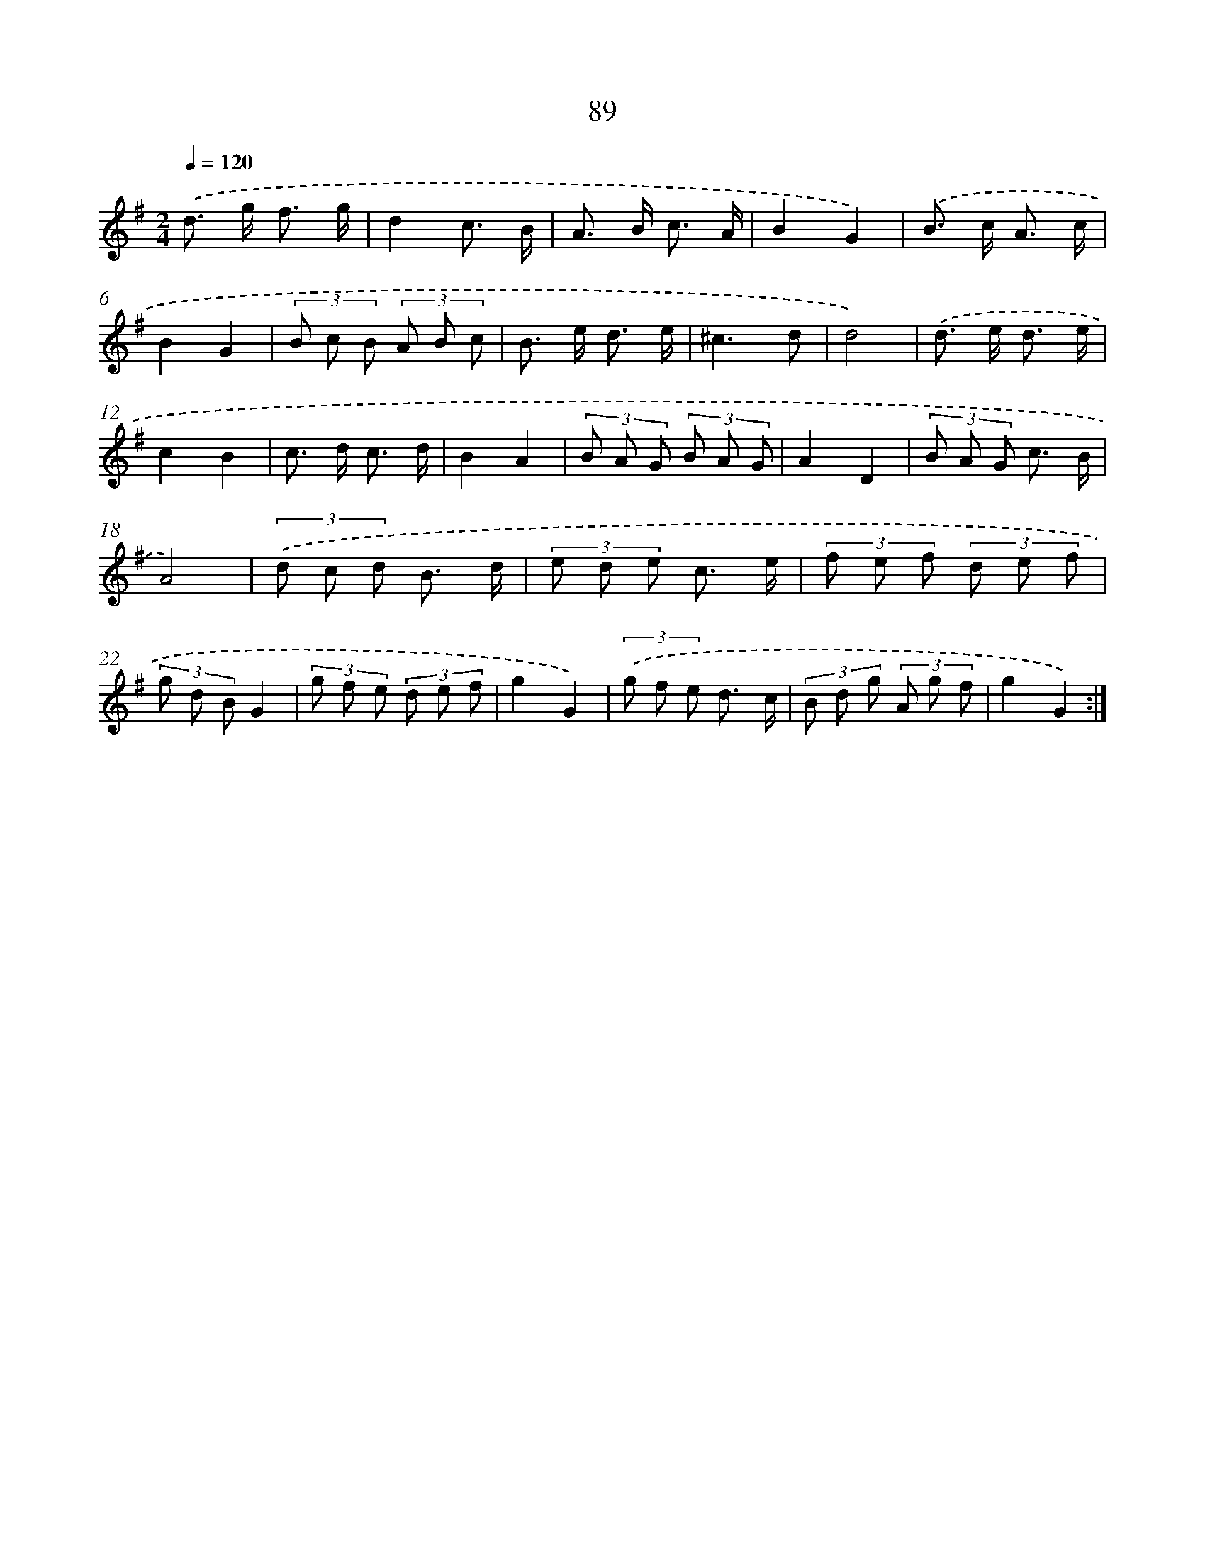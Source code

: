 X: 11279
T: 89
%%abc-version 2.0
%%abcx-abcm2ps-target-version 5.9.1 (29 Sep 2008)
%%abc-creator hum2abc beta
%%abcx-conversion-date 2018/11/01 14:37:13
%%humdrum-veritas 3545734396
%%humdrum-veritas-data 2274743284
%%continueall 1
%%barnumbers 0
L: 1/8
M: 2/4
Q: 1/4=120
K: G clef=treble
.('d> g f3/ g/ |
d2c3/ B/ |
A> B c3/ A/ |
B2G2) |
.('B> c A3/ c/ |
B2G2 |
(3B c B (3A B c |
B> e d3/ e/ |
^c3d |
d4) |
.('d> e d3/ e/ |
c2B2 |
c> d c3/ d/ |
B2A2 |
(3B A G (3B A G |
A2D2 |
(3B A G c3/ B/ |
A4) |
(3.('d c d B3/ d/ |
(3e d e c3/ e/ |
(3f e f (3d e f |
(3g d BG2 |
(3g f e (3d e f |
g2G2) |
(3.('g f e d3/ c/ |
(3B d g (3A g f |
g2G2) :|]
